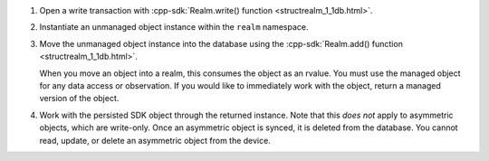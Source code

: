 #. Open a write transaction with 
   :cpp-sdk:`Realm.write() function <structrealm_1_1db.html>`.

#. Instantiate an unmanaged object instance within the ``realm`` namespace.

#. Move the unmanaged object instance into the database using the 
   :cpp-sdk:`Realm.add() function <structrealm_1_1db.html>`.
   
   When you move an object into a realm, this consumes the object as an rvalue.
   You must use the managed object for any data access or observation. If
   you would like to immediately work with the object, return a managed
   version of the object.

#. Work with the persisted SDK object through the returned instance. Note that
   this *does not* apply to asymmetric objects, which are write-only. Once an
   asymmetric object is synced, it is deleted from the database. You cannot
   read, update, or delete an asymmetric object from the device.

